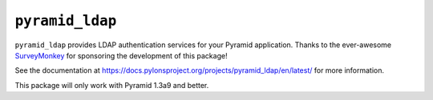 ``pyramid_ldap``
================

``pyramid_ldap`` provides LDAP authentication services for your Pyramid
application.  Thanks to the ever-awesome `SurveyMonkey
<http://surveymonkey.com>`_ for sponsoring the development of this package!

See the documentation at
https://docs.pylonsproject.org/projects/pyramid_ldap/en/latest/ for more
information.

This package will only work with Pyramid 1.3a9 and better.

